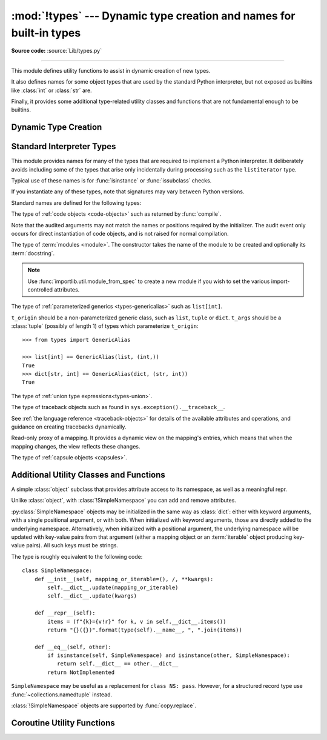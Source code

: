 :mod:`!types` --- Dynamic type creation and names for built-in types
====================================================================

.. module:: types
   :synopsis: Names for built-in types.

**Source code:** :source:`Lib/types.py`

--------------

This module defines utility functions to assist in dynamic creation of
new types.

It also defines names for some object types that are used by the standard
Python interpreter, but not exposed as builtins like :class:`int` or
:class:`str` are.

Finally, it provides some additional type-related utility classes and functions
that are not fundamental enough to be builtins.


Dynamic Type Creation
---------------------

.. function:: new_class(name, bases=(), kwds=None, exec_body=None)

   Creates a class object dynamically using the appropriate metaclass.

   The first three arguments are the components that make up a class
   definition header: the class name, the base classes (in order), the
   keyword arguments (such as ``metaclass``).

   The *exec_body* argument is a callback that is used to populate the
   freshly created class namespace. It should accept the class namespace
   as its sole argument and update the namespace directly with the class
   contents. If no callback is provided, it has the same effect as passing
   in ``lambda ns: None``.

   .. versionadded:: 3.3

.. function:: prepare_class(name, bases=(), kwds=None)

   Calculates the appropriate metaclass and creates the class namespace.

   The arguments are the components that make up a class definition header:
   the class name, the base classes (in order) and the keyword arguments
   (such as ``metaclass``).

   The return value is a 3-tuple: ``metaclass, namespace, kwds``

   *metaclass* is the appropriate metaclass, *namespace* is the
   prepared class namespace and *kwds* is an updated copy of the passed
   in *kwds* argument with any ``'metaclass'`` entry removed. If no *kwds*
   argument is passed in, this will be an empty dict.

   .. versionadded:: 3.3

   .. versionchanged:: 3.6

      The default value for the ``namespace`` element of the returned
      tuple has changed.  Now an insertion-order-preserving mapping is
      used when the metaclass does not have a ``__prepare__`` method.

.. seealso::

   :ref:`metaclasses`
      Full details of the class creation process supported by these functions

   :pep:`3115` - Metaclasses in Python 3000
      Introduced the ``__prepare__`` namespace hook

.. function:: resolve_bases(bases)

   Resolve MRO entries dynamically as specified by :pep:`560`.

   This function looks for items in *bases* that are not instances of
   :class:`type`, and returns a tuple where each such object that has
   an :meth:`~object.__mro_entries__` method is replaced with an unpacked result of
   calling this method.  If a *bases* item is an instance of :class:`type`,
   or it doesn't have an :meth:`!__mro_entries__` method, then it is included in
   the return tuple unchanged.

   .. versionadded:: 3.7

.. function:: get_original_bases(cls, /)

    Return the tuple of objects originally given as the bases of *cls* before
    the :meth:`~object.__mro_entries__` method has been called on any bases
    (following the mechanisms laid out in :pep:`560`). This is useful for
    introspecting :ref:`Generics <user-defined-generics>`.

    For classes that have an ``__orig_bases__`` attribute, this
    function returns the value of ``cls.__orig_bases__``.
    For classes without the ``__orig_bases__`` attribute,
    :attr:`cls.__bases__ <type.__bases__>` is returned.

    Examples::

        from typing import TypeVar, Generic, NamedTuple, TypedDict

        T = TypeVar("T")
        class Foo(Generic[T]): ...
        class Bar(Foo[int], float): ...
        class Baz(list[str]): ...
        Eggs = NamedTuple("Eggs", [("a", int), ("b", str)])
        Spam = TypedDict("Spam", {"a": int, "b": str})

        assert Bar.__bases__ == (Foo, float)
        assert get_original_bases(Bar) == (Foo[int], float)

        assert Baz.__bases__ == (list,)
        assert get_original_bases(Baz) == (list[str],)

        assert Eggs.__bases__ == (tuple,)
        assert get_original_bases(Eggs) == (NamedTuple,)

        assert Spam.__bases__ == (dict,)
        assert get_original_bases(Spam) == (TypedDict,)

        assert int.__bases__ == (object,)
        assert get_original_bases(int) == (object,)

    .. versionadded:: 3.12

.. seealso::

   :pep:`560` - Core support for typing module and generic types


Standard Interpreter Types
--------------------------

This module provides names for many of the types that are required to
implement a Python interpreter. It deliberately avoids including some of
the types that arise only incidentally during processing such as the
``listiterator`` type.

Typical use of these names is for :func:`isinstance` or
:func:`issubclass` checks.


If you instantiate any of these types, note that signatures may vary between Python versions.

Standard names are defined for the following types:

.. data:: NoneType

   The type of :data:`None`.

   .. versionadded:: 3.10


.. data:: FunctionType
          LambdaType

   The type of user-defined functions and functions created by
   :keyword:`lambda`  expressions.

   .. audit-event:: function.__new__ code types.FunctionType

   The audit event only occurs for direct instantiation of function objects,
   and is not raised for normal compilation.


.. data:: GeneratorType

   The type of :term:`generator`-iterator objects, created by
   generator functions.


.. data:: CoroutineType

   The type of :term:`coroutine` objects, created by
   :keyword:`async def` functions.

   .. versionadded:: 3.5


.. data:: AsyncGeneratorType

   The type of :term:`asynchronous generator`-iterator objects, created by
   asynchronous generator functions.

   .. versionadded:: 3.6


.. class:: CodeType(**kwargs)

   .. index:: pair: built-in function; compile

   The type of :ref:`code objects <code-objects>` such as returned by :func:`compile`.

   .. audit-event:: code.__new__ code,filename,name,argcount,posonlyargcount,kwonlyargcount,nlocals,stacksize,flags types.CodeType

   Note that the audited arguments may not match the names or positions
   required by the initializer.  The audit event only occurs for direct
   instantiation of code objects, and is not raised for normal compilation.

.. data:: CellType

   The type for cell objects: such objects are used as containers for
   a function's free variables.

   .. versionadded:: 3.8


.. data:: MethodType

   The type of methods of user-defined class instances.


.. data:: BuiltinFunctionType
          BuiltinMethodType

   The type of built-in functions like :func:`len` or :func:`sys.exit`, and
   methods of built-in classes.  (Here, the term "built-in" means "written in
   C".)


.. data:: WrapperDescriptorType

   The type of methods of some built-in data types and base classes such as
   :meth:`object.__init__` or :meth:`object.__lt__`.

   .. versionadded:: 3.7


.. data:: MethodWrapperType

   The type of *bound* methods of some built-in data types and base classes.
   For example it is the type of :code:`object().__str__`.

   .. versionadded:: 3.7


.. data:: NotImplementedType

   The type of :data:`NotImplemented`.

   .. versionadded:: 3.10


.. data:: MethodDescriptorType

   The type of methods of some built-in data types such as :meth:`str.join`.

   .. versionadded:: 3.7


.. data:: ClassMethodDescriptorType

   The type of *unbound* class methods of some built-in data types such as
   ``dict.__dict__['fromkeys']``.

   .. versionadded:: 3.7


.. class:: ModuleType(name, doc=None)

   The type of :term:`modules <module>`. The constructor takes the name of the
   module to be created and optionally its :term:`docstring`.

   .. note::
      Use :func:`importlib.util.module_from_spec` to create a new module if you
      wish to set the various import-controlled attributes.

   .. attribute:: __doc__

      The :term:`docstring` of the module. Defaults to ``None``.

   .. attribute:: __loader__

      The :term:`loader` which loaded the module. Defaults to ``None``.

      This attribute is to match :attr:`importlib.machinery.ModuleSpec.loader`
      as stored in the :attr:`__spec__` object.

      .. note::
         A future version of Python may stop setting this attribute by default.
         To guard against this potential change, preferably read from the
         :attr:`__spec__` attribute instead or use
         ``getattr(module, "__loader__", None)`` if you explicitly need to use
         this attribute.

      .. versionchanged:: 3.4
         Defaults to ``None``. Previously the attribute was optional.

   .. attribute:: __name__

      The name of the module. Expected to match
      :attr:`importlib.machinery.ModuleSpec.name`.

   .. attribute:: __package__

      Which :term:`package` a module belongs to. If the module is top-level
      (i.e. not a part of any specific package) then the attribute should be set
      to ``''``, else it should be set to the name of the package (which can be
      :attr:`__name__` if the module is a package itself). Defaults to ``None``.

      This attribute is to match :attr:`importlib.machinery.ModuleSpec.parent`
      as stored in the :attr:`__spec__` object.

      .. note::
         A future version of Python may stop setting this attribute by default.
         To guard against this potential change, preferably read from the
         :attr:`__spec__` attribute instead or use
         ``getattr(module, "__package__", None)`` if you explicitly need to use
         this attribute.

      .. versionchanged:: 3.4
         Defaults to ``None``. Previously the attribute was optional.

   .. attribute:: __spec__

      A record of the module's import-system-related state. Expected to be an
      instance of :class:`importlib.machinery.ModuleSpec`.

      .. versionadded:: 3.4


.. data:: EllipsisType

   The type of :data:`Ellipsis`.

   .. versionadded:: 3.10

.. class:: GenericAlias(t_origin, t_args)

   The type of :ref:`parameterized generics <types-genericalias>` such as
   ``list[int]``.

   ``t_origin`` should be a non-parameterized generic class, such as ``list``,
   ``tuple`` or ``dict``.  ``t_args`` should be a :class:`tuple` (possibly of
   length 1) of types which parameterize ``t_origin``::

      >>> from types import GenericAlias

      >>> list[int] == GenericAlias(list, (int,))
      True
      >>> dict[str, int] == GenericAlias(dict, (str, int))
      True

   .. versionadded:: 3.9

   .. versionchanged:: 3.9.2
      This type can now be subclassed.

   .. seealso::

      :ref:`Generic Alias Types<types-genericalias>`
         In-depth documentation on instances of :class:`!types.GenericAlias`

      :pep:`585` - Type Hinting Generics In Standard Collections
         Introducing the :class:`!types.GenericAlias` class

.. class:: UnionType

   The type of :ref:`union type expressions<types-union>`.

   .. versionadded:: 3.10

   .. versionchanged:: 3.14

      This is now an alias for :class:`typing.Union`.

.. class:: TracebackType(tb_next, tb_frame, tb_lasti, tb_lineno)

   The type of traceback objects such as found in ``sys.exception().__traceback__``.

   See :ref:`the language reference <traceback-objects>` for details of the
   available attributes and operations, and guidance on creating tracebacks
   dynamically.


.. data:: FrameType

   The type of :ref:`frame objects <frame-objects>` such as found in
   :attr:`tb.tb_frame <traceback.tb_frame>` if ``tb`` is a traceback object.


.. data:: GetSetDescriptorType

   The type of objects defined in extension modules with ``PyGetSetDef``, such
   as :attr:`FrameType.f_locals <frame.f_locals>` or ``array.array.typecode``.
   This type is used as
   descriptor for object attributes; it has the same purpose as the
   :class:`property` type, but for classes defined in extension modules.


.. data:: MemberDescriptorType

   The type of objects defined in extension modules with ``PyMemberDef``, such
   as ``datetime.timedelta.days``.  This type is used as descriptor for simple C
   data members which use standard conversion functions; it has the same purpose
   as the :class:`property` type, but for classes defined in extension modules.

   In addition, when a class is defined with a :attr:`~object.__slots__` attribute, then for
   each slot, an instance of :class:`!MemberDescriptorType` will be added as an attribute
   on the class. This allows the slot to appear in the class's :attr:`~type.__dict__`.

   .. impl-detail::

      In other implementations of Python, this type may be identical to
      ``GetSetDescriptorType``.

.. class:: MappingProxyType(mapping)

   Read-only proxy of a mapping. It provides a dynamic view on the mapping's
   entries, which means that when the mapping changes, the view reflects these
   changes.

   .. versionadded:: 3.3

   .. versionchanged:: 3.9

      Updated to support the new union (``|``) operator from :pep:`584`, which
      simply delegates to the underlying mapping.

   .. describe:: key in proxy

      Return ``True`` if the underlying mapping has a key *key*, else
      ``False``.

   .. describe:: proxy[key]

      Return the item of the underlying mapping with key *key*.  Raises a
      :exc:`KeyError` if *key* is not in the underlying mapping.

   .. describe:: iter(proxy)

      Return an iterator over the keys of the underlying mapping.  This is a
      shortcut for ``iter(proxy.keys())``.

   .. describe:: len(proxy)

      Return the number of items in the underlying mapping.

   .. method:: copy()

      Return a shallow copy of the underlying mapping.

   .. method:: get(key[, default])

      Return the value for *key* if *key* is in the underlying mapping, else
      *default*.  If *default* is not given, it defaults to ``None``, so that
      this method never raises a :exc:`KeyError`.

   .. method:: items()

      Return a new view of the underlying mapping's items (``(key, value)``
      pairs).

   .. method:: keys()

      Return a new view of the underlying mapping's keys.

   .. method:: values()

      Return a new view of the underlying mapping's values.

   .. describe:: reversed(proxy)

      Return a reverse iterator over the keys of the underlying mapping.

      .. versionadded:: 3.9

   .. describe:: hash(proxy)

      Return a hash of the underlying mapping.

      .. versionadded:: 3.12

.. class:: CapsuleType

   The type of :ref:`capsule objects <capsules>`.

   .. versionadded:: 3.13


Additional Utility Classes and Functions
----------------------------------------

.. class:: SimpleNamespace

   A simple :class:`object` subclass that provides attribute access to its
   namespace, as well as a meaningful repr.

   Unlike :class:`object`, with :class:`!SimpleNamespace` you can add and remove
   attributes.

   :py:class:`SimpleNamespace` objects may be initialized
   in the same way as :class:`dict`: either with keyword arguments,
   with a single positional argument, or with both.
   When initialized with keyword arguments,
   those are directly added to the underlying namespace.
   Alternatively, when initialized with a positional argument,
   the underlying namespace will be updated with key-value pairs
   from that argument (either a mapping object or
   an :term:`iterable` object producing key-value pairs).
   All such keys must be strings.

   The type is roughly equivalent to the following code::

       class SimpleNamespace:
           def __init__(self, mapping_or_iterable=(), /, **kwargs):
               self.__dict__.update(mapping_or_iterable)
               self.__dict__.update(kwargs)

           def __repr__(self):
               items = (f"{k}={v!r}" for k, v in self.__dict__.items())
               return "{}({})".format(type(self).__name__, ", ".join(items))

           def __eq__(self, other):
               if isinstance(self, SimpleNamespace) and isinstance(other, SimpleNamespace):
                  return self.__dict__ == other.__dict__
               return NotImplemented

   ``SimpleNamespace`` may be useful as a replacement for ``class NS: pass``.
   However, for a structured record type use :func:`~collections.namedtuple`
   instead.

   :class:`!SimpleNamespace` objects are supported by :func:`copy.replace`.

   .. versionadded:: 3.3

   .. versionchanged:: 3.9
      Attribute order in the repr changed from alphabetical to insertion (like
      ``dict``).

   .. versionchanged:: 3.13
      Added support for an optional positional argument.

.. function:: DynamicClassAttribute(fget=None, fset=None, fdel=None, doc=None)

   Route attribute access on a class to __getattr__.

   This is a descriptor, used to define attributes that act differently when
   accessed through an instance and through a class.  Instance access remains
   normal, but access to an attribute through a class will be routed to the
   class's __getattr__ method; this is done by raising AttributeError.

   This allows one to have properties active on an instance, and have virtual
   attributes on the class with the same name (see :class:`enum.Enum` for an example).

   .. versionadded:: 3.4


Coroutine Utility Functions
---------------------------

.. function:: coroutine(gen_func)

   This function transforms a :term:`generator` function into a
   :term:`coroutine function` which returns a generator-based coroutine.
   The generator-based coroutine is still a :term:`generator iterator`,
   but is also considered to be a :term:`coroutine` object and is
   :term:`awaitable`.  However, it may not necessarily implement
   the :meth:`~object.__await__` method.

   If *gen_func* is a generator function, it will be modified in-place.

   If *gen_func* is not a generator function, it will be wrapped. If it
   returns an instance of :class:`collections.abc.Generator`, the instance
   will be wrapped in an *awaitable* proxy object.  All other types
   of objects will be returned as is.

   .. versionadded:: 3.5
